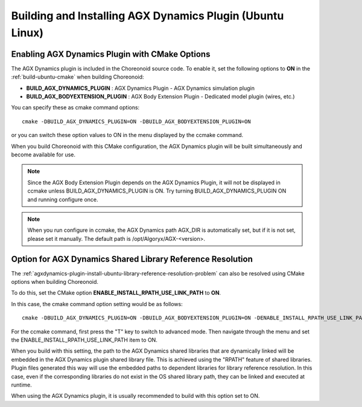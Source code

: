 Building and Installing AGX Dynamics Plugin (Ubuntu Linux)
==========================================================

.. highlight:: sh

Enabling AGX Dynamics Plugin with CMake Options
-----------------------------------------------

The AGX Dynamics plugin is included in the Choreonoid source code.
To enable it, set the following options to **ON** in the :ref:`build-ubuntu-cmake` when building Choreonoid:

* **BUILD_AGX_DYNAMICS_PLUGIN**      : AGX Dynamics Plugin - AGX Dynamics simulation plugin
* **BUILD_AGX_BODYEXTENSION_PLUGIN** : AGX Body Extension Plugin - Dedicated model plugin (wires, etc.)

You can specify these as cmake command options::

 cmake -DBUILD_AGX_DYNAMICS_PLUGIN=ON -DBUILD_AGX_BODYEXTENSION_PLUGIN=ON

or you can switch these option values to ON in the menu displayed by the ccmake command.

When you build Choreonoid with this CMake configuration, the AGX Dynamics plugin will be built simultaneously and become available for use.

.. note:: Since the AGX Body Extension Plugin depends on the AGX Dynamics Plugin, it will not be displayed in ccmake unless BUILD_AGX_DYNAMICS_PLUGIN is ON. Try turning BUILD_AGX_DYNAMICS_PLUGIN ON and running configure once.

.. note:: When you run configure in ccmake, the AGX Dynamics path AGX_DIR is automatically set, but if it is not set, please set it manually. The default path is /opt/Algoryx/AGX-<version>.

.. _agxdynamics-plugin-build-ubuntu-option-for-library-reference-resolution:

Option for AGX Dynamics Shared Library Reference Resolution
----------------------------------------------------------

The :ref:`agxdynamics-plugin-install-ubuntu-library-reference-resolution-problem` can also be resolved using CMake options when building Choreonoid.

To do this, set the CMake option **ENABLE_INSTALL_RPATH_USE_LINK_PATH** to **ON**.

In this case, the cmake command option setting would be as follows::

 cmake -DBUILD_AGX_DYNAMICS_PLUGIN=ON -DBUILD_AGX_BODYEXTENSION_PLUGIN=ON -DENABLE_INSTALL_RPATH_USE_LINK_PATH=ON

For the ccmake command, first press the "T" key to switch to advanced mode.
Then navigate through the menu and set the ENABLE_INSTALL_RPATH_USE_LINK_PATH item to ON.

When you build with this setting, the path to the AGX Dynamics shared libraries that are dynamically linked will be embedded in the AGX Dynamics plugin shared library file. This is achieved using the "RPATH" feature of shared libraries. Plugin files generated this way will use the embedded paths to dependent libraries for library reference resolution. In this case, even if the corresponding libraries do not exist in the OS shared library path, they can be linked and executed at runtime.

When using the AGX Dynamics plugin, it is usually recommended to build with this option set to ON.